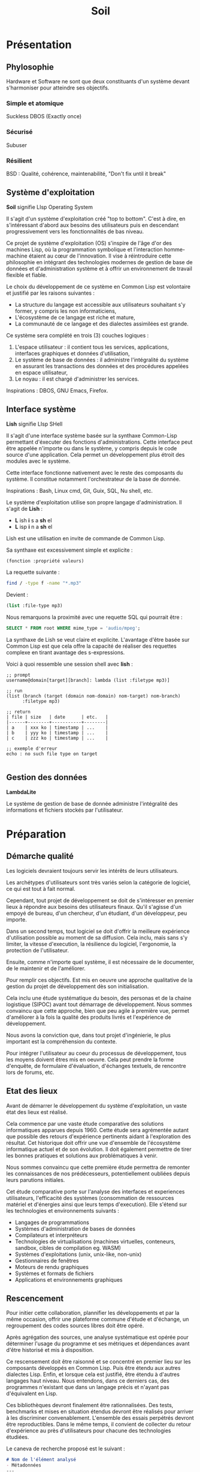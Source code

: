 * Présentation
** Phylosophie
Hardware et Software ne sont que deux constituants d'un système devant s'harmoniser pour atteindre ses objectifs.
*** Simple et atomique
Suckless
DBOS (Exactly once)

*** Sécurisé
Subuser

*** Résilient
BSD : Qualité, cohérence, maintenabilité, "Don't fix until it break"

** Système d'exploitation
*Soil* signifie LIsp  Operating System

Il s'agit d'un système d'exploitation créé "top to bottom". C'est à dire, en s'intéressant d'abord aux besoins des utilisateurs puis en descendant progressivement vers les fonctionnalités de bas niveau.

Ce projet de système d'exploitation (OS) s'inspire de l'âge d'or des machines Lisp, où la programmation symbolique et l'interaction homme-machine étaient au cœur de l'innovation. Il vise à réintroduire cette philosophie en intégrant des technologies modernes de gestion de base de données et d'administration système et à offrir un environnement de travail flexible et fiable.

Le choix du développement de ce système en Common Lisp est volontaire et justifié par les raisons suivantes :
- La structure du langage est accessible aux utilisateurs souhaitant s'y former, y compris les non informaticiens,
- L'écosystème de ce langage est riche et mature,
- La communauté de ce langage et des dialectes assimilées est grande.

Ce système sera complété en trois (3) couches logiques :
1. L'espace utilisateur : il contient tous les services, applications, interfaces graphiques et données d'utilisation,
2. Le système de base de données : il administre l'intégralité du système en assurant les transactions des données et des procédures appelées en espace utilisateur,
3. Le noyau : il est chargé d'administrer les services.

Inspirations : DBOS, GNU Emacs, Firefox.

** Interface système
*Lish* signifie LIsp SHell

Il s'agit d'une interface système basée sur la synthaxe Common-Lisp permettant d'éxecuter des fonctions d'administrations. Cette interface peut être appelée n'importe ou dans le système, y compris depuis le code source d'une application. Cela permet un développement plus étroit des modules avec le système.

Cette interface fonctionne nativement avec le reste des composants du système. Il constitue notamment l'orchestrateur de la base de donnée.

Inspirations : Bash, Linux cmd, Git, Guix, SQL, Nu shell, etc.

Le système d'exploitation utilise son propre langage d'administration. Il s'agit de *Lish* :
- *L* ish *i* s a *sh* el
- *L* isp *i* n a *sh* el

Lish est une utilisation en invite de commande de Common Lisp.

Sa synthaxe est excessivement simple et explicite :
#+begin_src lisp
(fonction :propriété valeurs)
#+end_src

La requette suivante :
#+begin_src bash
find / -type f -name "*.mp3"
#+end_src

Devient :
#+begin_src lisp
(list :file-type mp3)
#+end_src

Nous remarquons la proximité avec une requette SQL qui pourrait être :
#+begin_src sql
    SELECT * FROM root WHERE mime_type = 'audio/mpeg';
#+end_src

La synthaxe de Lish se veut claire et explicite. L'avantage d'être basée sur Common Lisp est que cela offre la capacité de réaliser des requettes complexe en tirant avantage des s-expressions.


Voici à quoi ressemble une session shell avec *lish* :
#+begin_src common-lisp
;; prompt
username@domain[target][branch]: lambda (list :filetype mp3)]

;; run
(list (branch (target (domain nom-domain) nom-target) nom-branch)
      :filetype mp3)

;; return
| file | size   | date      | etc.   |
|------+--------+-----------+--------|
| a    | xxx ko | timestamp | ...    |
| b    | yyy ko | timestamp | ...    |
| c    | zzz ko | timestamp | ...    |

;; exemple d'erreur
echo : no such file type on target

#+end_src

** Gestion des données
*LambdaLite*

Le système de gestion de base de donnée administre l'intégralité des informations et fichiers stockés par l'utilisateur.

* Préparation
** Démarche qualité
Les logiciels devraient toujours servir les intérêts de leurs utilisateurs.

Les archétypes d'utilisateurs sont très variés selon la catégorie de logiciel, ce qui est tout à fait normal.

Cependant, tout projet de développement se doit de s'intéresser en premier lieux à répondre aux besoins des utilisateurs finaux. Qu'il s'agisse d'un empoyé de bureau, d'un chercheur, d'un étudiant, d'un développeur, peu importe.

Dans un second temps, tout logiciel se doit d'offrir la meilleure expérience d'utilisation possible au moment de sa diffusion. Cela inclu, mais sans s'y limiter, la vitesse d'execution, la résilience du logiciel, l'ergonomie, la protection de l'utilisateur.

Ensuite, comme n'importe quel système, il est nécessaire de le documenter, de le maintenir et de l'améliorer.

Pour remplir ces objectifs. Est mis en oeuvre une approche qualitative de la gestion du projet de développement dès son initialisation.

Cela inclu une étude systématique du besoin, des personas et de la chaine logistique (SIPOC) avant tout démarrage de développement. Nous sommes convaincu que cette approche, bien que peu agile à première vue, permet d'améliorer à la fois la qualité des produits livrés et l'expérience de développement.

Nous avons la conviction que, dans tout projet d'ingénierie, le plus important est la compréhension du contexte.

Pour intégrer l'utilisateur au coeur du processus de développement, tous les moyens doivent êtres mis en oeuvre. Cela peut prendre la forme d'enquête, de formulaire d'évaluation, d'échanges textuels, de rencontre lors de forums, etc.

** Etat des lieux
Avant de démarrer le développement du système d'exploitation, un vaste état des lieux est réalisé.

Cela commence par une vaste étude comparative des solutions informatiques apparues depuis 1960.
Cette étude sera agrémentée autant que possible des retours d'expérience pertinents aidant à l'exploration des résultat.
Cet historique doit offrir une vue d'ensemble de l'écosystème informatique actuel et de son évolution. Il doit également permettre de tirer les bonnes pratiques et solutions aux problématiques à venir.

Nous sommes convaincu que cette première étude permettra de remonter les connaissances de nos prédécesseurs, potentiellement oubliées depuis leurs parutions initiales.

Cet étude comparative porte sur l'analyse des interfaces et experiences utilisateurs, l'efficacité des systèmes (consommation de ressources matériel et d'énergies ainsi que leurs temps d'execution).
Elle s'étend sur les technologies et environnements suivants :
- Langages de programmations
- Systèmes d'administration de bases de données
- Compilateurs et interpréteurs
- Technologies de virtualisations (machines virtuelles, conteneurs, sandbox, cibles de compilation eg. WASM)
- Systèmes d'exploitations (unix, unix-like, non-unix)
- Gestionnaires de fenêtres
- Moteurs de rendu graphiques
- Systèmes et formats de fichiers
- Applications et environnements graphiques

** Rescencement
Pour initier cette collaboration, plannifier les développements et par la même occasion, offrir une plateforme commune d'étude et d'échange, un regroupement des codes sources libres doit être opéré.

Après agrégation des sources, une analyse systématique est opérée pour déterminer l'usage du programme et ses métriques et dépendances avant d'être historisé et mis à disposition.

Ce rescensement doit être raisonné et se concentré en premier lieu sur les composants développés en Common Lisp. Puis être étendu aux autres dialectes Lisp. Enfin, et lorsque cela est justifié, être étendu à d'autres langages haut niveau. Nous entendons, dans ce derniers cas, des programmes n'existant que dans un langage précis et n'ayant pas d'équivalent en Lisp.

Ces bibliothèques devront finalement être rationnalisées. Des tests, benchmarks et mises en situation étendus devront être réalisés pour arriver à les discriminer convenablement. L'ensemble des essais perpétrés devront être reproductibles. Dans le même temps, il convient de collecter du retour d'expérience au près d'utilisateurs pour chacune des technologies étudiées.

Le caneva de recherche proposé est le suivant :
#+begin_src markdown
# Nom de l'élément analysé
- Métadonnées
---
- Courte description
- Résumé de l'analyse
- Code
- Retours d'expérience
- Stratégie de test
- Environnement de test
- Résultats des tests
- Forces de l'élément
- Axes d'améliorations
---
- Forum de discussion
#+end_src

La plateforme d'évaluation doit également être un centre de veille technologique.

** Coordonation
Le développement du système d'exploitation peut profiter d'un écosystème applicatif déjà riche. Seulement, les initiatives de développement sont actuellement désorganisés et un projet d'une telle envergure nécessite une coordonation robuste.

Une plateforme de coordonation des développements est à mettre en oeuvre.

Cette plateforme permettra de créer une communauté de développeur.
Elle offrira ainsi des fonctionnalitées suivantes :
- Blogging, avec abonnement par flux RSS,
- Forum de réflexion,
- Echange par messagerie instantanée.

La création d'une telle plateforme offre également l'opportunité d'associer, dans un cadre cohérent, l'ensemble des éléments de documentation, d'aide à l'utilisation et de formation. Le partage de connaissance et l'accompagnement des nouveaux utilisateurs sera ainsi être au coeur des prérogatives de la communauté.

Pour améliorer ce transfert de connaissances, pourront être créer des parcours de formations incluant des tutoriels et des exercices.

** Licences et protections
Ce projet promeut l'usage de licence libre.

L'environnement légal du libre est actuellement bien défini. Une étude sur les licences disponnible doit être menée pour déterminer la ou les licences adaptées au projet. Cette étude offre l'opportunité de définir une licence générale et configurable suivant le modèle proposé par Créative Commons ou, à défaut la création d'un outil d'accompagnement dans la sélection d'une licence appropriée.

Seront sous licence les éléments suivants :
- Codes sources,
- Documentations,
- Ouvrages pédagogiques,
- Bases de données,
- Productions visuelles.

* Objectifs
** Atomicité
Soil doit être aussi atomique que possible. La réponse au strict besoin de l'utilisateur est l'absolu priorité du système d'exploitation.

A ce titre, et sans s'y limiter, seront téléchargés sur la machine de l'utilisateur uniquement les logiciels et utilitaires dont il a usage. Par exemple, la prise en charge des fichiers de toutes nature sera suggérée à l'utilisateur seulement lorsqu'il tentera d'accéder au dit fichier.

L'environnement graphique doit être unique et en mesure d'accueillir tous les usages potentiels. De la rédaction de texte à la navigation web générale.

En ce sens, l'approche du logiciel Emacs est particulièrement pertinente. Elle offre un cadre d'execution et d'affichage unifiée pour tous ses applicatifs.

L'ensemble des applicatifs devront être interopérables. C'est à dire que les outils de manipulation d'une donnée doit être réutilisée partout où cela est nécessarie, sans redéveloppement. Par exemple, qu'un utilisateur souhaite afficher une image ou la modifier, le système d'affichage doit être identique à ces deux modes d'utilisation.

Les modules sont analysés en avance de phases pour en identifier les dépendances. Si ces dernières existent dans le système d'exploitation alors elles ne seront pas chargées. Des algorythmes d'optimisations sémantiques sont réalisées pour assurer la bonne intégration des modules.

** Modularité
Le système offer un environnement par défaut facile à comprendre et à utiliser. Cet environnement est personnalisable au grès des envies des utilisateurs par l'ajout de modules. Ces modules constituent les applications du système. Ils s'apparentent aux plugins de navigateurs mais sont plus comparables aux modules d'Emacs ou des plugins Neovim.

Les modules sont des pièces atomiques réalisant des objectifs précis. Ils sont ajouter par le téléversement de leurs code source depuis la plateforme officielle vers la base de donnée du système. Immédiatement, est créé un registre de modification qui permettra de monitorer toutes les évolutions futures apportés par l'utilisateur ou le dépot officiel.

En ce sens, l'approche de "layers" propulsé par Spacemacs est une excellente approche. L'application, suivant l'usage de l'utilisateur, ajoute les couches logiques nécessaires et complémentaires aux couches fondamentales.

Soil implémente CLIM (Common Lisp Interface Manager) comme base pour toute les interfaces graphiques.

La modularité du système est une composante essentielle facilitant à la fois sa conception, sa personnalisation, sa distribution et sa maintenance. Le projet est conçu en respectant une architecture hexgagonale. Tout utilisateur doit avoir la possibilité d'accéder aux codes sources, de les modifier, de créer des modules et d'ajouter toutes les fonctionnalités souhaitées. Le système doit donc offrir tous les outils et possibilités de modifications. Cet objectif vise à favoriser le développement et l'engagement volontaire et opportuniste permettant de nourrir l'écosystème et la communauté.

Chaque utilisateur a la liberté de créer et d'utiliser autant d'environnement de travail qu'il le souhaite. Ces environnements sont défini et executés depuis le compte de l'utilisateur. Ils sont constitués par la rédaction d'un manifeste au format Org. Ces manifestes contiennent en plein texte les annotations de l'utilisateur et dans des blocs de codes la déclaration des modules de configuration souhaités par l'utilisateur.

Rompant avec les systèmes de fichiers historiques et des arbres de navigations verticaux, Soil se base sur un système de gestion de base de donnée pour administrer l'intégralité de son contenu : sessions et droits utilisateurs, applications, services, interface graphique, modules, etc.
Ce paradigme permet aux utilisateurs de créer l'architecture de navigation de leurs choix, rendu possible par la gestion des métadonnées.

** Portabilité
Le système doit être "architecture agnostic" et donc déployable sur tout type de matériel sans nécessiter de compilation dédiée.
Soil repose donc sur l'utilisation notable de UIOP pour ses abstractions de bas niveau.

En tant qu'application, Soil doit pouvoir fonctionner en stand alone (sans installation) sur toute machine et tout système d'exploitation hôte. Le logiciel doit donc s'auto-virtualiser.

*** Conteneurisation

#+begin_src ascii
  +---------------------------------------------------------------------+
 /                                                                     /|
+-------------------------+-------------------------+-----------------+ |
|                       <----  +----------------+   |    +----------+ | |
| | layer |  | layer |    |    | User Interface |   |    |          | | |
| +---+---+  +---+---+  ---->  +----------------+   |    |          | | |
|     |          |        +-------------------------+    | Stockage | | |
|     v          v      <----  +---------------+  <----  |          | | |
| |      Module      |    |    | Orchestrateur |    |    |          | | +
| +------------------+  ---->  +---------------+  ---->  +----------+ |/
+-------------------------+-------------------------+-----------------+
#+end_src

** Efficacité
Dans un objectif long terme, Soil implémentera un fonctionnement basé sur la mémoire et nottament sur le stockage en mémoire non-volatile des données. Nous souhaitons tendre vers l'utilisation d'un espace mémoire commun tout en maintenant des niveaux d'isolations suffisants en matière de sécurité. L'objectif étant de maximiser la modularité, d'augmenter les vitesses d'executions en tirant avantage des mémoires de tyme NVRAM, de simplifier l'architecture d'ensemble en se passant d'un système de stockage traditionnel.
Le partage de l'espace mémoire à travers le module "shared memory" permet une grande capacité d'intéropérabilité des modules du systèmes.

* Résiliant
** Distributé
Le hardware est conçu comme un écosystème distribué à part entière.
Chaque fonction spécifique est réalisée par une puce dédiée (GPU, DSP, NPU, VPU...). En cas de défaillance d'un de ces systèmes, le CPU est utilisé en système redondant.

L'ensemble des ordinateurs sont maillables en un réseau d'entreprise peer-to-peer utilisant WebRTC pour communiquer.
Cela permet de distribuer le risque sur l'ensemble de son système d'information et évite les risques inérants à l'administration d'un serveur centralisé. En some, plus un organisme utilise le système, plus il devient résiliant.

Le système permet également le partage des ressources non utilisés pour le calcul distribué, permettant la réalisation d'opérations complexes telle que le calcul de rayon ou la simulation par élément finis de façon optimale sans nécéssiter l'emploi de machine dédiée.

L'utilisations d'algorythmes d'autentification cryptographiques assure une forte sécurité au niveau de l'authentification des utilisateurs.
Les données sont stockées dans des iSIM qualifiés au plus haut niveau de résistance à la pénétration.

Grace à ce système d'autentification robuste, l'administration du réseau peut s'effectué depuis n'importe quelle machine, sous réserve de s'etre authentifier avec le bon niveau de privilège.

Orchestration des réseaux distribués automatiques #Kubernetes

** Higly scalable
S'adapte automatiquement aux ressources disponnibles sur l'équipement et sur le réseau.

** Non-linéaire
L'ensemble des éléments chargés sur un ordinateur est administré par un SGBD. Il n'y a pas de système de fichiers.
Cette approche évite la pollution numérique en assurant qu'un fichier n'existe exactement qu'une fois sur une machine. Son évolution est ensuite assuré par un système de suivi de version approprié au type de l'élément.

nota // exactement une transaction

* Productif
** Collaboratif
- prise en charge de plusieurs souris et claviers sur un même ordinateur,
- synchronisation verticale de plusieurs ordinateurs d'un même réseau, #PowerToy_MouseWithoutBorders

** Suffisant
- généralisation de Org-Mode
- simple, épuré, focus
- une UI pour tout (CLOS, CLOG)

** Reproductible
- Packaging des environnement dans une VM dédiée et portable

* Engagé
** Power reduction
- Utilisation d'un ecran eInk pour limiter la consommation d'energie
	Une fois que l'image est affichée, cela ne consomme plus d'énergie,
- cadençage du système par une horloge variable :
	Gestion de la fréquence adaptée à la charge de travail,
	Reprise assurée par le maintiens in-memory des programmes grace aux STT-MRAM
	Si pas de calcul à réaliser : arrêt des processus,
    "start-and-stop"

* Innovation

Ce système d'exploitation ouvre la voie à l'implémentation de nouvelles innovation. Voici quelques idées de technologies envisageables :
- Intégration de système cryptographiques distribués pour assurer une traçabilité immuable et transparente des modifications du système.
- Utilisation de modèle d'IA pour la surveillance en temps réel des vulnérabilités et comportements anormaux, renforçant ainsi la sécurité du système.
- Implémentation d'algorithmes d'apprentissage automatique pour ajuster dynamiquement l'allocation des ressources en fonction des charges de travail.
- Automatisation des actions d'administration courantes.
- Utilisation d'interfaces adaptatives personnalisant l'expérience utilisateur selon les préférences et habitudes.
- Anticipation et résolution automatique des conflits lors des mises à jour et installations.
- Amélioration des capacités d'inférence pour une meilleure compréhension contextuelle des données.
- Création d'environnements de développement isolés pour faciliter le développement, test et déploiement.
- Auto conteneurisation de l'environnement de développement pour une mise en production simplifiée

* Défis et améliorations
** la communauté

Game theory : comment récompenser, rémunérer, l'engagement personnel ?

** le projet
La charge logique de ce système d'exploitation revenant en premier lieu au DBMS, il est absolument primordial de réaliser tous les ajustements nécessaires à son optimisation.
Celui-ci devra pouvoir assurer la mise en cache de tables clés-valeurs ainsi que la gestion de données structurées et relationnelles pour remplir certaines de ses missions.

La modélisation en RDF apporte une couche de complexitée supplémentaire mais peut également succiter un changement de paradigme quand à l'approche de l'administration système.

* Conclusion

Le projet de conception d'un nouveau système d'exploitation s'inscrit dans une démarche réfléchie et ambitieuse, alliant les principes du logiciel libre à des technologies contemporaines. En réintroduisant la philosophie des machines Lisp tout en intégrant les dernières avancées technologiques, nous visons à créer un environnement de développement flexible et sécurisé.

Les innovations potentielles ouvrent la voie à de nouvelles façons d'aborder les systèmes d'exploitations.

En pensant le système avec une volontée centrale de collaboration entre les utilisateurs et en offrant des outils d'automatisation performants, nous souhaitons permettre aux développeurs de se concentrer sur des tâches essentielles tout en garantissant une expérience utilisateur fluide.

Ce projet ne se limite pas à la création d'un simple système d'exploitation ; il aspire à établir un écosystème où l'innovation et la collaboration sont valorisées. En rassemblant une communauté autour de ces valeurs, nous espérons que ce système d'exploitation pourra transformer la manière dont les utilisateurs et les développeurs interagissent avec la technologie, tout en assurant une sécurité et une flexibilité adéquates.

ce projet représente une opportunité de redéfinir l'avenir des systèmes d'exploitation, en plaçant l'utilisateur au centre de l'expérience et en exploitant les technologies émergentes pour construire un environnement numérique plus efficace et sécurisé.

Nous sommes confiants que, grâce à cette initiative, nous pourrons contribuer à une évolution positive dans le domaine des systèmes d'exploitation.


* Spécifications - Sécurité
Le système d'exploitation doit être construit suivant les règles de sécurité par design. L'architecture du système d'exploitation doit être "Zero-trust" par défaut. Ainsi, les applications sont compilé juste à temps dans des bacs à sables aux ressources justes nécessaires. Les accès utilisateurs sont régies par des règles de moindre privilèges.

** Protection de la mémoire
Le système d'exploitation embarque un ramasse miette (garbage collecteur) au nioveau de son noyau. Cela permet d'éviter toute faille de sécurité au niveau de la mémoire comme : la corruption de la méloire, les dangling pointers, la double libération, le buffer overflow, le use-after-free, les fuites de mémoires.

L'ensemble du système et de ses modules fonctionne par la compilation juste à temps des codes sources. Le système administre donc nativement les codes sources et ne gère aucun fichier binaire ou conçu dans un langage intermédiaire difficile à lire pour un non-initié (assembleur, code machine...). Cela vise à garantir la capacité d'audition des codes sources par tout utilisateur. Ce système favorise également une gestion fine des dépendances.

** Surveillance
L'intégralité des composantes du système d'exploitation est surveillé. Les fichiers sont journalisés par des technologies de suivi de versions appropriés (git pour le texte, etc.). L'ensemble des transactions sont journalisés dans un registre cryptographique distribué. Ces éléments permettent de pouvoir, en tout instant, revenir à des états antérieurs du système et de façon très rapide.

** Redémarrage automatique
Le système d'exploitation embarque un superviseur hierarchique dans son noyau. Les erreurs de processus sont isolés et un système de redémarrage automatique assure la continuité de service. #BEAM_Erlang
- Asynchrone et ordonancé #BEAM #cl-scheduler

** Maitrise des sources
Fonctionne uniquement sur l'interprétation des sources CL. Evite les problèmes de DLL, empêche la création de BLOBs. Maintiens l'hackabilité utilisateur.

** Zones et environnements de sécurité
Le projet prône le partage et invite fortement les participants à tester du code source externe.

L'execution de code source sur une machine est une opération présantant un risque systématique. Ce risque est augmenté lorsque la source du code à auditer n'est pas réputée fiable. En tout état de cause, le système doit permettre l'execution de test dans des environnements isolés et sécurisés avant toute approbation.

Inspiration : Subuser

Les codes sources sont approuvés collégialement.

Inspiration du fonctionnement des repos P2P et des téléchargements torrent (réputation).

| Kernel              | Applicatif | Virtualisation     |
|---------------------+------------+--------------------|
| Espace de noms      | Seccomp    | Uni et microkernel |
| Groupes de contrôle | AppArmor   | Conteneur          |
| Capabilities        | SE Linux   | Sandbox            |

Inspiration du fonctionnement de Graphène OS, un LibOS multithreaded, multiprocessus et créant des sandbox dynamiquement.

* Spécifications - Assurance qualité
** Description du besoin utilisateur
Définition des types de besoins :
- *Besoins de base* :  Constitunt les exigences fondamentales. Leurs réponse est obligatoire. L'utilisateur s'attend à ce que ces besoins soient remplis.
- *Besoins de performance* : Constituent les exigences améliorant l'expérience utilisateur. Leurs réponse n'est pas primordiale mais nécessaire pour assurer la satifaction.
- *Besoins de nouveautés* :  Constituent les exigences non formalisées par l'utilisateur mais portées par l'équipe de développement. Leurs réponse permet d'apporter des facteurs de différentiation.
- *Besoins indifférents* :  Constituent les exigences n'apportant pas de valeur sensible. Il convient de limiter leurs traitement.
- *Besoins inversés* :  Constituent toutes exigences risquant de dégrader l'expérience d'ensemble.

** Description du besoin fonctionnel

** Identification des key-users

C'est aussi grâce aux réfractaires qu'un projet prend.

| type                          | définition | Observation | alpha test | beta test |
|                               |    <c>     |     <c>     |    <c>     |    <c>    |
|-------------------------------+------------+-------------+------------+-----------|
| Volontaire                    |     x      |             |     x      |           |
| Non-volontaire mais demandeur |            |             |            |     x     |
| Réfractaire                   |     x      |      x      |            |           |

** Identification du besoin

| Besoins        | Vu de l'utilisateur | Vu du concepteur                                 |
|----------------+---------------------+--------------------------------------------------|
| Fondamentaux   |                     |                                                  |
| De performance |                     | Efficacité d'execution à ressources contraintes  |
| De nouveauté   |                     | Identification des outils et méthodes opportunes |
| Indiférents    |                     | Limitation des tâches à faible valeur ajoutée    |
| Inversés       |                     | Mitigation des risques                           |

Théorie des contraintes && Supply chain management
R&D && Veille technologique && Knowledge management
Démarche qualité && VSM

* Spécifications - Développement
** Interopérabilité
définition :
#+begin_quote
/Se dit d'un produit ou d'un système, dont les interfaces sont intégralement connues, pouvant fonctionner avec d'autres produits ou systèmes existants ou futurs et ce sans restriction d'accès ou de mise en oeuvre. -- Wikitionary/
#+end_quote
- Avec les interfaces externes (npm, git, etc.)

  Interopérabilité Technique, sémantiques, organisationnels

enjeux :

engagements :

** Intercompatibilité
définition :
*Compatible*
#+begin_quote
(qui est) Facilement modulable ou connectable sans interface ou manipulation compliquée. -- Wikitionary
#+end_quote
- Des modules avec l'OS
- Entre les modules - cannaux IPC

enjeux :

engagements :

** Expérience de développement
Unification de l'environnement de développement

Technologies possibles : Electron ; WebAssembly

IDE + Console Web + Terminal et multiplexeur
=> Emacs-ng ; Nyxt ; Lem ; Emacs EAF

Défi technique : Boucle REPL à implémenter dans un compilateur WASM
Interopérabilité : npm, yarn ; node.js, deno ; webpack, vite ; cypress, jest ; git, svn ; jenkins
Inspirations : VS code, WebStorm, Chrome DevTools

Maintiens de l'homonoïcité : CLSS cl-css parenscript ; emacs-lisp pour les fichiers de configuration

** Expérience de développement

https://godbolt.org/ : Compiler Explorer \Rightarrow A recréer pour SBCL & co.

L'expérience de développement doit être irréprochable en tout état de cause.

De ce fait, chaque développeurs doit pouvoir jouïr des outils adaptés à son langage de prédilection de :
- Gestion de paquet (Quicklisp, ergonomie à retravailler)
- Gestion de projet (asdf/defsystem)
- Gestion de portabilité (uiop)
- Optimisations de bas niveaux
- Outils de tests dont tests unitaires
- Outils de détection d'erreurs à la volée
- Outils de débogage
- Outils de déploiement intégrés (eg. =go build=)
- Outils permettant le développement et l'intégration continu
- Outils de formatage automatique (parinfer)
- Outils de navigation dans le code (lispy)
- Outils de refactorisation
- Outils d'autocompletion
- Outils de profilage statique
- Outils d'analyse de performance
- Outils d'optimisation de la compilation
- Outils de désassemblage (décompilation)

à étudier : SLIME SBCL CLASP CCL CLISP ABCL ECL, DrRacket, CIDER, Geiser, Gambit REPL, SLY (alternative moderne à SLIME), Portacle, Lem, SLIMA, Alive, SLT.




Force de CL :
- Multi-paradigmes : fonctionnel, impératif, orienté objet, transactionnel
- Système de macros avancé
- REPL
- variété d'implémentation : SBCL, CCL, ECL, etc.

Garanties :
- Standard stable
- Forte longévité du code
- Résistance à l'obsolescence technologique

Environnements :
- Emacs + SLIME
- Lem

Manque :
- Centralisation des ressources et de la documentation
  - Ergonomie des outils repoussante
  - Fragmentation de la communautée
- Mise à jour des documentations
- Cohérence d'ensemble
- Fonctionnalités modernes telles que
  - eee
  - fff
- Lobbying et entretiens de la communautée
- Outils de dev web et mobile
- Outils de conteneurisation adaptés
- Compatibilité cloud
- Ressources de formation
- Gestion des dépendances (quicklisp fait pas ce taff)
- Programmation concurente limitée, à mettre au goût du jour
- Pas de primitive de concurence standardisées


Trucs importants :
- Disponnibilité, activité et bienveillance de la communauté
- Open source
- Performance et temps de compilation
- Documentation et ressources d'apprentissage
- Coordination de la communautée
  - S'inspirer de Linux, Parti Pirate
- Environnement collaboratis (space, github...)


Innovations :
- Assistant IA spécialisé CL
- Optimisation par IA
- Frameworks DataOps et DevSecOps
- Design pattern moderne
- Analyse de pipeline CI/CD
- Conteneurisation spécialisée CL + Orchestration
- Outils de surveillance et de maintenance de la codebase

* Spécifications - Logiciel
** Interface utilisateur
#+begin_src ascii
+-------------------------+
|  Backend      Frontend  |
| +-------+    +--------+ |
| |       |--->| HTML   | |
| | CLOG  |<---|        | |
| |       |    +--------+ |
| |       |--->| CSS    | |
| +-------+    +--------+ |
+-------------------------+
#+end_src

** Architecture du Système
Le système d'exploitation est structuré en quatre couches distinctes :
- Le noyau,
- Le système de gestion de base de donnée (DBMS)
- Le gestionnaire de paquets
- L'interface homme-machine

*** Le noyau

Créé sur la base de GNU Mach (micro-noyeau) et de GNU Hurd (serveur).

GNU Hard occupe la position fondamentale en tant que noyau du système.

GNU Hard est une implémentation au niveau fondamental d'un système de gestion de base de données. Il administre les processus, métadonnées, fichiers, réseaux, protocoles et autres et assure les transactions entre eux. Il est également chargé de l'administration de la mémoire, du stockage et de l'utilisation des processeurs.

Dans le cadre du projet, qui est conçu pour répondre aux exigences des environnements orientés bases de données et cloud, GNU Hard fournit une base robuste et sécurisée pour l'exécution de tâches complexes et le traitement de volumes importants de données.

En intégrant GNU Hard, l'OS bénéficie d'une architecture flexible et adaptable, capable de s'ajuster aux besoins spécifiques des utilisateurs tout en préservant la transparence et la sécurité inhérentes aux logiciels libres.

**** Micro-noyau

Le micro-noyau est basé sur GNU March.

Le micro-noyau gère les transactions et la communication inter-processus, permettant aux serveurs de données de fonctionner de manière coordonnée.

- Gestion des Transactions : Assure la cohérence et l'intégrité des données en cas de pannes.
- IPC pour Données : Facilite la communication entre les processus gérant les données.

**** Serveurs

Le système serveur est basé sur GNU Hurd.

Les serveurs utilisent des appels de procédures distantes pour interagir, assurant la modularité et la flexibilité du système.

- Serveur de Fichiers : Gère le stockage et l'accès aux fichiers de données.
- Serveur de Réseau : Gère les protocoles de communication pour l'accès distant aux données.
- Serveur de métadonnées :

Les serveurs assure les transactions entre le micro-noyau et les applications.

** Administration
** Le système de base de données

Le système de gestion de base de données constitue le cœur du système. Intégré au noyau de l'OS, il gère les métadonnées, des relations complexes entre les processus, les fichiers, les codes sources, les librairies, les dépendances et les utilisateurs. Cela permet de modéliser précisément les ressources du système, d'en assurer un suivi rigoureux et de minimiser la redondance de code.

Cette architecture garanti la cohérence d'ensemble du système.

Il utilise SPARQL pour exécuter des requêtes sophistiquées et modélise les ressources système via des graphes RDF, assurant ainsi une représentation précise et dynamique du système.

L'administration système est enrichie par la gestion spécialisée des graphes RDF, permettant des analyses complexes grâce aux requêtes SPARQL.

L'implémentation d'AllegroGraph comme DBMS étand les capacités de raisonnement sémantique et permet d'inférer de nouvelles informations à partir des données existantes, optimisant ainsi la gestion des ressources et renforçant la sécurité.

La sécurité et l'accès sont garantis par des contrôles basés sur les graphes, utilisant la sécurité triple-niveau pour assurer la confidentialité des données.

La scalabilité et la flexibilité sont assurées par la capacité à gérer de grandes quantités de données RDF et à modéliser des relations complexes.

L'historisation des évolutions étant réalisé par des transactions atomiques, il est possible de suivre tous les changements sur le système et de revenir à des versions antérieures. Cette fonctionnalité assure également une traçabilité complète pour la vérification des développement comme pour l'administration système.

L'implémentation en Common Lisp de ce DBMS défini un socle de développement commun et performant pour le reste du système.

Exactly one transaction (dbos)
*** Le gestionnaire de paquets

La gestion des logiciels et de leurs dépendances est assuré par le gestionnaire GNU Guix.

Il repose entièrement sur un modèle déclaratif, garantissant la reproductibilité des environnements. Ce modèle sert de fondation à l'ensemble des fonctionnalités, favorisant une gestion précise et fiable des logiciels.

L'expérience utilisateur est enrichie par la gestion transactionnelle des paquets, où chaque installation et mise à jour est atomique et réversible. La reproductibilité est assurée, permettant de recréer exactement le même environnement logiciel à tout moment.

La gestion des profils utilisateur est intégralement supportée, permettant à chaque utilisateur de gérer ses paquets sans nécessiter de privilèges administratifs.

Cette flexibilité est complétée par un système de collecte des déchets (garbage collection) qui libère automatiquement de l'espace en supprimant les paquets non utilisés.

Cette implémentation offre une personnalisation poussée et une intégration en profondeur avec le système, assurant une cohérence et une interopérabilité exceptionnelles entre chaque composant logiciel.

*** Le gestionnaire de versions

La gestion des versions est assurée par Git et administre l'intégralisé du système.

*** L'interface homme-machine

L'interface utilisateur de l'OS est intégralement supporté par un éditeur de text non modal (GNU Emacs). Celui-ci sert de plateforme principale à l'ensemble des applicatifs. Il favorise la légèreté de l'interface au profit d'une haute rapidité d'execution.

L'expérience utilisateur est agrémenté par l'utilisation intensive et extensive des raccourcis clavier (Vim motion).
La disposition des fenetres (buffer) est gérée automatiquement par un système d'empilement (tilling windows management).

Intégralement implémenté en =elisp=, l'IHM est aussi configurable que le souhaite l'utilisateur. Cette implémentation permet également une intégration en profondeur de l'interface utilisateur avec le reste du système, offrant une expérience cohérente et une interopérabilité inégalée entre chaque brique technologique.

** Fonctionnalités de texte
*** Fonts
Metafonts
Nerd fonts
*** Org-Mode
WYSIWYG par défaut.
*** TeX
**** Plain TeX
**** LaTeX
**** KaTeX
**** BibLaTeX
*** Maxima Lisp
*** Slash commandes

| commande | nom logique | action                            |
|----------+-------------+-----------------------------------|
| /image   | add-img     | embed une image depuis un lien    |
| /video   | add-video   | embed une vidéo depuis un lien    |
| /draw    | add-drawing | embed une frame drawio            |
| /math    | add-math    | embed un bloc Maxima              |
| /graph   | add-graph   | embed un bloc mermaid ou plantUML |

** Base de données
A trouver : un système de gestion de base de donnée léger, scalable, en mémoire, newsql comme modèle de référence.

Comment convertir la stack sous-jacente à DBOS-Transact pour mettre en oeuvre un orchestrator Common Lisp et ainsi coder des lisp⁻workers ?

** Réseaux
WebRTC x WebTransport : P2P x HTTP3 x UDP x QUICK

Wireshark - surveillance, administration des flux
DNS, Firewall, VPN, VPS, DNS...

** Ergonomie
*** Principes d'ergonomie
Veiller à :
- Compatibilité,
- Guidage,
- Homogénéité,
- Flexibilité,
- Contrôle,
- Erreurs et
- Charge mentale.

*** Gamification
Non flashy, réservé aux "trucs chiants", à implémenter avec parcimonie.

Le logiciel doit être agréable à utilisé, simple et serrieux. Des éléments de gamification peuvent être implémentés pour accompagner l'utilisateur dans la réalisation de tâches potentiellement anxiogenes ou rébarbatives mais ce concept doit être évalué avec prudence pour ne pas perturber l'expérience utilisateur.

*** Expérience utilisateur
Maintiens de l'expérience entre l'usage Web, l'usage desktop et l'usage mobile.

Forte fléxibilité

Proposition : Web Application

* Spécifications - Matériel
** Interface utilisateur
Ordinateur tout en un composé d'un écran tactile mat, d'un port d'alimentation, d'un ensemble de connectteurs réseaux, d'un bouton de mise sous tension et d'un port USB-C.

Dédié au travail profesionnel et artistique.

Vise l'intégration tout en un pour l'ensemble des activités informatiques de :
- Traitement du signal
- Traitement de l'image
- Calculs mathématique

L'écran est tactile sur demande (un switch en haut de l'écran active physiquement la fonctionnalité et la prise en charge du crayon)

L'écran peut être rammené devant l'utilisateur pour une position en tablette graphique grace à son pied bi-articulé.
** Processeurs embarqués
L'ensemble des processeurs doivent prendre en charge l'adaptation des tensions et des fréquences à la charge de calcul (DVFS) pour ajuster la consommation d'énergie aux besoins réels du système.

*** Central Processing Unit - CPU
Le CPU doit être basé sur une architecture ouverte telle que RISCV.

Ce CPU doit être optimisé dans son architecture pour l'execution native de bytecode WASM.
*** Graphical Processing Unit - GPU
*** Network Processin Unit - NPU
Dédié à l'administration réseau. Cette unité gère les rêgles de pare-feu, de DNS, de Proxy, de Modem et routeur.

L'intégration d'interface WiFi, 5G et Bluetooth permet à cette unité de prendre en charge une grande variété de connexions sans fils.

L'intégration d'une iSIM permet à l'utilisateur d'accéder, grâce à un abonnement chez le FAI de son choix, au réseau 5G.

La captation du réseau 5G peut être redistribué en réseau WiFi local.

Le NPU est relié à une prise RJ45 en face arrière pour l'accès au réseau internet (entrée). Il est également relié à 4 ports RJ45 en face arrière pour distribuer le réseau à d'autres équipements (sorties).

*** Application Specific Integrated Circuits - ASIC
Cryptographie et blockchain

*** Digital Signal Processor - DSP
Le DSP assure le traitement de tous les signaux numériques.
Il est relié aux ports d'entrée sortie audio du bus USB-C.

Il est également relié au port RJ45 dédié aux cannaux AES67.

*** Contrôleur d'entrée sorties - ICH
Dédié à la prise en charge des claviers et souris.

L'ICH est capable de gérer plusieurs associations claviers/souris sur un même appareil, lors d'utilisation concurente. Il est associé à un système sans fil dédié à ces appareils.

*** Processeur de traitement des flux lumineux
Inspiration : Luminex LumiNode RJ45.

** Connectivité
*** RJ45
Les connecteurs RJ45 peuvent être configurés pour prendre en charge l'alimentation sur éthernet PoE.
*** Wireless
L'ordinateur intègre une iSim, un NPU et des antennes Wifi, 5G et Bluetooth.
Cela lui permet de se connecter, au moyen des credentials de l'utilisateur, aux divers réseaux précités.

* Charte d'engagement
GNOME Code of conduct, Mozilla community participation guidelines
** Liberté et Transparence
Publiez régulièrement des mises à jour sur le développement du projet et assurez-vous que toutes les décisions importantes sont documentées et accessibles à tous les membres de la communauté.
=> Programmation lettrée ????

** Collaboration et Inclusivité
Encourager la collaboration et l'inclusivité parmi les contributeurs.
Créez des espaces de discussion ouverts et encouragez la participation de tous les membres, indépendamment de leur niveau d'expérience ou de leur origine.

** Partage de la connaissance
Parler de ses outils à son entourage et les aider à les adopter s'ils montrent de l'intérêt.

** Responsabilité Éthique
Maintenir une approche éthique dans toutes les activités de développement.
Établissez un code de conduite clair et veillez à ce que tous les membres de la communauté le respectent dans leurs interactions.

** Engagement envers l'Innovation
S'engager à adopter des technologies innovantes.
Encouragez l'expérimentation et l'adoption de nouvelles technologies en organisant des hackathons et des ateliers réguliers.

** Protection des Données
Assurer la protection et la confidentialité des données des utilisateurs.
Implémentez des mesures de sécurité robustes pour protéger les données des utilisateurs et assurez-vous que toutes les pratiques de gestion des données respectent les réglementations en vigueur.

** Promotion de la Coopération
Favoriser la coopération entre chercheurs et éducateurs.
Établissez des partenariats avec des institutions académiques et des organisations pour favoriser la recherche collaborative.

** Diversité des Savoirs
Valoriser la diversité des approches académiques et scientifiques.
Intégrez des experts de différents domaines pour enrichir les discussions et les orientations du projet.

** Intégrité Scientifique
Respecter la rigueur et l'éthique scientifique.
=> Recherche reproductible
=> Benchmarking strict, rigoureux et proche de la réalité.
Assurez-vous que toutes les publications et résultats de recherche sont rigoureusement vérifiés et validés par des pairs.

** Ouverture à l'Enseignement
Intégrer l'enseignement dans les activités du projet.
Développez des ressources éducatives libres et accessibles pour former les nouveaux contributeurs et utilisateurs.

** Ouverture à la Recherche
Encourager l'ouverture et l'accès aux résultats de recherche.
Partagez librement les résultats de recherche et encouragez la réutilisation et l'amélioration des travaux existants.

** Ouverture à la Société Civile
Impliquer la société civile dans les projets de recherche.
Impliquez les acteurs de la société civile dans les projets en organisant des consultations publiques et des ateliers participatifs.

** Formats de Fichiers Libres
Utiliser et promouvoir des formats de fichiers ouverts.
Utilisez des formats ouverts pour toutes les données et documents du projet afin d'assurer l'interopérabilité et la pérennité.

** Liberté de la Connaissance
Partager librement les ressources éducatives et de recherche.
Publiez toutes les ressources éducatives et les résultats de recherche sous des licences libres pour garantir un accès sans restriction.

** Structure Organisationnelle
Établir une structure claire pour la gouvernance du projet.
Définissez clairement les rôles et responsabilités au sein de la communauté pour assurer une gouvernance efficace.

** Processus de Prise de Décision
Mettre en place des processus de décision transparents.
Mettez en place des processus décisionnels transparents et participatifs, impliquant tous les membres concernés.

** Rôles et Responsabilités
Définir clairement les rôles et responsabilités des membres.
Clarifiez les attentes et les responsabilités de chaque membre pour éviter les conflits et améliorer l'efficacité.

** Méthodologie de Développement
Adopter une méthodologie de développement structurée.
Adoptez une méthodologie agile pour permettre une adaptation rapide aux changements et aux retours des utilisateurs.

** Gestion des Versions
Gérer efficacement les versions et contributions.
Utilisez des systèmes de contrôle de version pour suivre les modifications et faciliter la collaboration entre les développeurs.

** Intégration Continue et Tests
Mettre en œuvre des pratiques d'intégration continue et de tests.
Mettez en place des pipelines d'intégration continue pour automatiser les tests et garantir la qualité du code.

** Canaux de Communication
Utiliser des canaux de communication efficaces.
Maintenez des canaux de communication clairs et accessibles pour tous les membres de la communauté.

** Documentation Technique et Utilisateur
Fournir une documentation complète et accessible.
Fournissez une documentation complète et à jour pour aider les utilisateurs et les développeurs à comprendre et utiliser le projet.

** Gestion des Connaissances
Gérer et partager les connaissances au sein du projet.
Créez une base de connaissances centralisée où toutes les informations pertinentes sont stockées et facilement accessibles.

** Stratégies d'Inclusion et de Diversité
Promouvoir l'inclusion et la diversité dans la communauté.
Mettez en œuvre des initiatives pour attirer et retenir des contributeurs issus de milieux divers.

** Programmes de Mentorat
Mettre en place des programmes de mentorat et de formation.
Offrez des programmes de mentorat pour soutenir les nouveaux contributeurs et faciliter leur intégration dans la communauté.

** Événements et Conférences
Organiser des événements pour renforcer l'engagement communautaire.
Organisez régulièrement des événements pour renforcer les liens communautaires et partager les avancées du projet.

** Indicateurs de Performance
Définir des indicateurs pour mesurer le succès du projet.
Définissez des indicateurs clairs pour mesurer les progrès et l'impact du projet.

** Évaluation et Amélioration Continue
Évaluer et améliorer continuellement le projet.
Évaluez régulièrement les processus et les résultats pour identifier les opportunités d'amélioration et ajuster les stratégies en conséquence.

** Gouvernance
Engagement sur la transparence de la gouvernance avec :
- La publication des comptes de résultat
- La publication des frais d'administrations et d'infrastructure

Demande d'aide et conseils d'améliorations.

Exemple : x xxx € de frais d'hébergement pour yy To de stockage et z zzz connexions à fréquence donnée. => Meilleure offre ?

* Plateforme de la communauté
** Participation au projet
Motiver l'investissement communautaire par la conception d'un écosystème gratifiant et tokenisé.

Cet écosystème offrira-t-il des avantages particuliers ? P-E des offres d'hébergement chez des partenaires ou autre. Sinon des rétributions cosmétiques.

Ce qui est valorisé :
- la réalisation de benchmark,
- le développement d'une feature plannifiée,
- la remontée ou correction d'un problème de sécurité.

  Participation volontaire des non-informaticiens, non-développeurs :
- voter pour les prochaiens features,
- signaler les bogues notamment via le bouton "reporter un bogue",
- participer aux retours d'expériences.

* Stack CL intéressantes
Framework : [[][Clack]]
        [[https://github.com/40ants/reblocks?tab=readme-ov-file][Reblocks]]
        Permet de faire de l'Ajax sans javascript.

RESTful web API & URL Router : [[https://github.com/joaotavora/snooze?tab=readme-ov-file][Snooze]]
        utilisation de la synthaxe CL pour les requetes (routes = fonctions && HTTP conditions = lisp conditions)
HTTP server : [[https://github.com/fukamachi/woo?tab=readme-ov-file][Woo]]
        rapide et non bloquant, asynchrone, peut-être le serveur http le plus rapide ?
        Claim to be faster than node.js and even go.
DBMS : [[][LambdaLite]]
        240 lignes de code seulement
        utilise CL pour les requetes et la définition des métadonnées
Shell : [[][Lish]]
        Utilise CL pour les tâches d'administration

note : LibreSSL \checkmark

à explorer :
        mr : commande "shell" additionnelle pour réaliser des actions sur un ensemble de fichiers séparés dans différents dossiers comme s'ils étaient au meme endroit https://joeyh.name/code/mr/
        /"mr is a Multiple Repository management tool for git, svn, mercurial, bzr, darcs, cvs, fossil and veracity."/

        endatabas https://github.com/endatabas/endb
        Full history and schemaless document database

        Trial
        Modular game engine https://github.com/shirakumo/trial?tab=readme-ov-file


Gestionnaire de paquets
        GNU Stow https://www.gnu.org/software/stow/manual/stow.html
        GNU Guix, Nix, rpm, npm, etc.
        \Rightarrow Créer une interface unique, unifiée, à travers lish.
                \rightarrow Cette interface doit d'abord permetre l'administration interne
                \rightarrow Puis la gestion de paquets Common Lisp
                \rightarrow Puis la gestion de librairies CL
                \rightarrow Puis l'administration d'autres systèmes


#+title: Soil

#+chatu: :drawio "soil-icons"
#+name: Icones du projet
#+caption: Proposition d'icones pour les 3 composantes phares du projet, inspirés de la lettre Lambda.
#+results:
[[file:~/draws_out/soil-icons.svg]]

Note // \lambda calculus & s-expressions & métamathématiques

* Spécifications - DSL
** 1. Principes Fondamentaux
*** 1.1 Basé uniquement sur les S-expressions
Toutes les constructions du langage utilisent la syntaxe des S-expressions.

Chaque expression sera écrite sous la forme de listes parenthésées, ce qui facilitera la manipulation du code comme une structure de données. Par exemple :

#+begin_src lisp
(define (add x y)
  (+ x y))
#+end_src

Ici, =define= est utilisé pour définir une fonction, et + est une opération arithmétique.

*** 1.2 Fonctionnel et Procédural
Le langage supporte à la fois la programmation fonctionnelle et procédurale.

- Fonctionnel : Toutes les fonctions seront pures, c'est-à-dire qu'elles ne modifieront pas l'état global et retourneront toujours le même résultat pour les mêmes arguments.
- Procédural : Bien que le langage soit fonctionnel, il permettra également de définir des séquences d'instructions qui peuvent être exécutées dans un certain ordre.

Cependant, chaque élément du langage, y compris les données, est traité comme une fonction.
Par conséquent : Une donnée est treprésentée par une fonction qui alloue de la mémoire et écrit des informations.

Par exemple, une structure de donnée peut être définie comme une fonction qui retourne un pointeur vers un espace mémoire alloué.

#+begin_src lisp
(define (create-array size)
  (let ((arr (allocate-memory size))) ; allocation de mémoire
    (write-initial-values arr)         ; écriture des valeurs initiales
    arr))
#+end_src

Ici, =create-array= est une fonction qui alloue de la mémoire pour un tableau et initialise ses valeurs.

La gestion de la mémoire devient également une fonction pure.
Les opérations d'allocation et de libération de mémoire sont encapsulées dans des fonctions pures qui ne modifient pas l'état global.
Exemple

#+begin_src lisp
(define (allocate-memory size)
  ;; Imaginons que cette fonction utilise un appel système pour allouer de la mémoire
  ;; et retourne un pointeur vers l'espace alloué.
  (system-allocate size))

(define (free-memory ptr)
  ;; Libération de l'espace mémoire alloué.
  (system-free ptr))
#+end_src

L'écriture d'informations dans cet espace mémoire alloué est également traitée comme une opération fonctionnelle.
Les fonctions qui modifient les données doivent être conçues pour retourner un nouvel état sans modifier l'état existant.
Exemple

#+begin_src lisp
(define (write-value arr index value)
  (let ((new-arr (copy-array arr))) ; copie pour maintenir la pureté
    (set-value new-arr index value)   ; modification sur la copie
    new-arr))                         ; retourne le nouveau tableau
#+end_src

Bien que les opérations d'allocation et d'écriture soient intrinsèquement liées à des effets secondaires, nous pouvons les modéliser comme des transformations sur des états.
En utilisant des types monadiques ou des structures similaires, nous pouvons gérer ces effets tout en maintenant la pureté.

#+begin_src lisp
(define-monoid (memory-action action)
  ;; Modèle pour encapsuler les effets d'allocation et d'écriture
  ;; tout en conservant la pureté.
)

(define (perform-action action)
  ;; Exécution d'une action qui pourrait inclure allocation ou écriture,
  ;; mais encapsulée dans un contexte pur.
)
#+end_src

*** 1.4 Homoiconicité
Le code peut être manipulé comme des données.

Le langage sera homoiconique, ce qui signifie que le code peut être manipulé comme des données. Cela permettra de créer des macros et d'autres abstractions au sein du langage. Par exemple, une macro pourrait être définie pour transformer des structures de code :

#+begin_src lisp
(define-macro (when condition body)
  (if condition body '()))
#+end_src

*** 1.5 Compilation vers WebAssembly
Les fonctions s'étendent en code WAT avant d'être optimisées pour générer du bytecode WASM.

#+begin_src lisp
(define-macro expand-to-wat
  (lambda (expression)
    (case (car expression)
      ((define-pipeline) (expand-pipeline-to-wat expression))
      ((define-node) (expand-distributed-to-wat expression))
      ;; ... expansions pour chaque paradigme
      )))
#+end_src

Les fonctions écrites dans ce langage seront d'abord étendues en code WAT (WebAssembly Text format), qui utilise également des s-expressions. Voici un exemple d'une fonction add en WAT :

#+begin_src wat
(module
  (func $add (param $x i32) (param $y i32) (result i32)
    local.get $x
    local.get $y
    i32.add))
#+end_src

Ce code représente une fonction simple qui additionne deux entiers.

Après l'expansion en WAT, le code sera optimisé pour générer du bytecode WASM. Cela impliquera l'utilisation d'un compilateur qui transformera le code WAT en un format binaire exécutable par les navigateurs ou d'autres environnements compatibles avec WASM.
*** Aucune boucles logique
les boucles traditionnelles comme "while", "foreach", etc. sont effectivement évitées pour plusieurs raisons fondamentales liées à notre approche basée sur les fonctions pures et l'immutabilité. Voici pourquoi ces boucles sont considérées comme problématiques et comment notre langage propose des alternatives plus sûres et efficaces :

**** Problèmes des boucles traditionnelles
- *Mutation d'état* : Les boucles traditionnelles encouragent souvent la mutation d'état, ce qui va à l'encontre du principe de pureté des fonctions.
- *Effets de bord* : Elles peuvent facilement introduire des effets de bord non intentionnels, rendant le code moins prévisible et plus difficile à tester.
- *Complexité cognitive* : Les boucles imbriquées ou complexes peuvent rapidement devenir difficiles à comprendre et à maintenir.
- *Risques d'erreurs* : Les boucles infinies ou mal terminées sont des sources courantes d'erreurs.
- *Manque d'expressivité* : Elles ne communiquent pas toujours clairement l'intention du programmeur.

**** Alternatives
Notre langage évite ces problèmes en favorisant des approches fonctionnelles et déclaratives :

*Récursion* : Au lieu de boucles, nous utilisons la récursion pour des opérations répétitives.

#+begin_src lisp
(define (sum-list lst)
  (if (null? lst)
      0
      (+ (car lst) (sum-list (cdr lst)))))
#+end_src

*Fonctions d'ordre supérieur* : Des opérations comme map, filter, et reduce remplacent efficacement les boucles pour le traitement des collections.

#+begin_src lisp
(define (double-list lst)
  (map (lambda (x) (* x 2)) lst))
#+end_src

*Structures de données immuables* : L'utilisation de structures immuables élimine le besoin de boucles modifiant l'état.

*Flux de données* : Pour les opérations sur des séquences potentiellement infinies, nous utilisons des flux de données (streams) plutôt que des boucles.

#+begin_src lisp
(define (natural-numbers-stream)
  (stream-cons 1 (stream-map (lambda (x) (+ x 1)) (natural-numbers-stream))))
#+end_src

*Transformations de données déclaratives* : Les opérations sur les données sont exprimées de manière déclarative plutôt qu'impérative.

#+begin_src lisp
(define (process-data data)
  (-> data
      (filter positive?)
      (map square)
      (reduce sum)))
#+end_src

**** Avantages de cette approche
*Sécurité accrue* : Élimination des risques liés aux boucles infinies et aux mutations d'état non contrôlées.

*Meilleure lisibilité* : Le code exprime plus clairement l'intention du programmeur.

*Facilité de parallélisation* : Les opérations fonctionnelles sont souvent plus faciles à paralléliser que les boucles impératives.

*Optimisations potentielles* : Le compilateur peut plus facilement optimiser des constructions fonctionnelles pures.

*Raisonnement plus simple* : L'absence de mutation d'état facilite le raisonnement sur le comportement du code.

** 2. Paradigmes de Programmation
*** 2.1 Dataflow
La programmation dataflow se concentre sur le flux de données entre les opérations plutôt que sur l'exécution séquentielle. Dans ce langage, nous allons introduire des constructions qui permettent de définir des flux de données.

#+BEGIN_SRC lisp
(dataflow
  (define (process-data input)
    (let ((processed (transform input)))
      (output processed))))
#+END_SRC

Ici, dataflow est une construction qui encapsule un ensemble d'opérations qui se déclenchent lorsque les données sont disponibles. Les fonctions comme transform et output peuvent être définies comme des fonctions pures.

*** 2.2 Array
Le paradigme array permet de travailler avec des collections de données. Nous allons introduire des opérations sur les tableaux qui respectent la pureté fonctionnelle.

#+BEGIN_SRC lisp
(define (map-array func arr)
  (if (null? arr)
      '()
      (cons (func (car arr)) (map-array func (cdr arr)))))
#+END_SRC

Cette fonction map-array applique une fonction à chaque élément d'un tableau, retournant un nouveau tableau sans modifier l'original.

*** 2.3 Logique
La programmation logique repose sur la déclaration de faits et de règles. Nous allons intégrer une syntaxe pour définir des relations et interroger ces relations.

#+BEGIN_SRC lisp
(define-fact (parent alice bob))
(define-rule (grandparent X Y)
  (parent X Z)
  (parent Z Y))
#+END_SRC

Ici, define-fact permet de déclarer des faits, tandis que define-rule définit une règle logique. Les requêtes peuvent être formulées pour interroger ces relations.

*** 2.4 Pipeline
Le paradigme pipeline permet de chaîner des opérations de manière séquentielle.

#+BEGIN_SRC lisp
(define-pipeline data-processing
  (input-data)
  (transform-data)
  (analyze-data)
  (output-results))
#+END_SRC

*** 2.5 Distribué
Pour la programmation distribuée, nous introduisons des primitives pour la communication entre nœuds.

#+BEGIN_SRC lisp
(define-node worker
  (receive-message msg
    (process-data msg)
    (send-result (get-master-node))))
#+END_SRC

*** 2.6 Réflectif
La réflexivité permet au programme de s'examiner et de se modifier pendant l'exécution.

#+BEGIN_SRC lisp
(define (reflect-on-function func)
  (let ((ast (get-ast func)))
    (optimize-ast ast)
    (recompile-function func ast)))
#+END_SRC

*** 2.7 Concurrent
Pour la concurrence, nous introduisons des primitives pour la création et la gestion de tâches parallèles.

#+BEGIN_SRC lisp
(define-concurrent-task task1
  (perform-computation)
  (sync-results))

(spawn-tasks task1 task2 task3)
#+END_SRC

*** 2.8 Contraint
La programmation par contraintes permet de définir des relations entre variables.

#+BEGIN_SRC lisp
(define-constraint-problem sudoku
  (variables (cell-00 cell-01 ... cell-88))
  (domain 1 2 3 4 5 6 7 8 9)
  (constraints
    (all-different row-1)
    (all-different column-1)))
#+END_SRC

*** 2.9 Visuel
Pour la programmation visuelle, nous pouvons définir des primitives qui génèrent des représentations visuelles du code.

#+BEGIN_SRC lisp
(define-visual-block addition
  (inputs x y)
  (output (+ x y))
  (shape rectangle)
  (color blue))
#+END_SRC

*** 2.10 Réactif
La programmation réactive permet de définir des flux de données qui réagissent aux changements.

#+BEGIN_SRC lisp
(define-reactive-stream temperature-stream
  (source (sensor-data))
  (map fahrenheit-to-celsius)
  (filter (lambda (temp) (> temp 25)))
  (sink display-warning))
#+END_SRC

*** 2.11 Événementiel
Pour la programmation événementielle, nous introduisons des primitives pour définir et gérer des événements.

#+BEGIN_SRC lisp
(define-event temperature-critical
  (when (> (get-temperature) 100)
    (trigger-alarm)
    (shutdown-system)))
#+END_SRC

*** 2.12 Multiple-dispatch
Le multiple dispatch permet de sélectionner la méthode à exécuter en fonction des types de tous les arguments.

#+BEGIN_SRC lisp
(define-multi-method draw
  ((shape:circle color) (draw-circle shape color))
  ((shape:square color) (draw-square shape color))
  ((shape:triangle color) (draw-triangle shape color)))
#+END_SRC

*** 2.13 Knowledge-based
Pour la programmation basée sur la connaissance, nous introduisons des primitives pour définir et interroger une base de connaissances.

#+BEGIN_SRC lisp
(define-knowledge-base animal-classification
  (fact (is-mammal dog))
  (fact (is-mammal cat))
  (rule (is-pet X) (is-mammal X) (is-domesticated X)))
#+END_SRC

*** 2.14 Agent-based
La programmation basée sur les agents permet de définir des entités autonomes qui interagissent dans un environnement.

#+BEGIN_SRC lisp
(define-agent robot
  (state (position 0 0) (energy 100))
  (behavior
    (when (low-energy?)
      (move-to-charging-station))
    (when (task-available?)
      (execute-task))))
#+END_SRC

** 3. Gestion de la Mémoire et des Données
*** Evaluation paraisseuse
*** Evaluation réticente
L'évaluation réticente est une approche de gestion d'exécution qui vise à prévenir les surcharges de ressources au runtime. Dans le contexte d'un langage homoiconique avec des fonctions pures, cette approche présente des défis et des opportunités uniques. *** Enjeux principaux :

    Préservation de la pureté fonctionnelle
    Maintien de l'homoiconicité
    Gestion efficace des ressources
    Feedback constructif pour les développeurs

**** Définition de base

#+BEGIN_SRC lisp
(defmacro define-reticent (name params &body body)
`(defun ,name ,params
(let ((cost-estimate (estimate-cost ',body)))
(if (> cost-estimate reticence-threshold)
(signal 'reticence-error
:message "Coût d'exécution estimé trop élevé. Optimisation requise.")
(progn ,@body))))) (defun estimate-cost (expr)
;; Implémentation de l'estimation du coût
) (defparameter reticence-threshold 1000)
#+END_SRC

Cette macro ~define-reticent~ encapsule la logique de l'évaluation réticente. Elle maintient la pureté fonctionnelle en n'introduisant pas d'effets de bord directs.

Exemple d'utilisation :

#+BEGIN_SRC lisp
(define-reticent process-large-text (text)
(reduce #'concat (map #'process-word (split-text text)))) (defun process-word (word)
;; Traitement d'un mot
) (defun split-text (text)
;; Découpage du texte en mots
) (defun concat (a b)
;; Concaténation de chaînes
)
#+END_SRC

**** Analyse des Choix de Conception
1. Préservation de l'Homoiconicité
   Le code et les données restent représentés de manière uniforme, respectant le principe d'homoiconicité. Cela permet une manipulation aisée du code comme données, facilitant les analyses statiques et les transformations de code.

2. Pureté Fonctionnelle
   L'évaluation réticente est implémentée via une macro, préservant la pureté des fonctions. Les effets de l'évaluation réticente sont gérés au niveau de la définition de la fonction, sans affecter sa pureté lors de l'exécution.

3. Gestion des Ressources
   L'estimation du coût (~estimate-cost~) est cruciale. Elle doit être précise sans introduire elle-même une surcharge significative. Des heuristiques basées sur la structure du code peuvent être utilisées pour une estimation rapide.

4. Feedback Développeur
   L'utilisation de signaux (~signal~) permet de fournir un feedback riche aux développeurs, tout en maintenant la nature fonctionnelle du langage. Ces signaux peuvent être capturés et gérés de manière appropriée dans l'environnement de développement.

**** Implications et Considérations
1. Performance
   L'estimation du coût à chaque appel de fonction peut introduire une surcharge. Des optimisations, comme la mémoïsation des estimations, pourraient être nécessaires.

2. Prédictibilité
   L'évaluation réticente peut rendre le comportement du programme moins prévisible, car l'exécution dépend de facteurs dynamiques.

3. Débogage
   Des outils spécifiques pourraient être nécessaires pour aider les développeurs à comprendre et optimiser leur code en fonction des seuils d'évaluation réticente.

4. Seuils Adaptatifs
   Le seuil de réticence (~reticence-threshold~) pourrait être ajusté dynamiquement en fonction des ressources système disponibles.

*** 3.1 Tout est Fonction
Les données sont représentées comme des fonctions d'allocation et d'écriture.

#+BEGIN_SRC lisp
(define (create-array size)
  (let ((arr (allocate-memory size)))
    (write-initial-values arr)
    arr))
#+END_SRC

*** 3.2 Allocation de Mémoire
#+BEGIN_SRC lisp
(define (allocate-memory size)
  (system-allocate size))

(define (free-memory ptr)
  (system-free ptr))
#+END_SRC

*** 3.3 Écriture d'Information
#+BEGIN_SRC lisp
(define (write-value arr index value)
  (let ((new-arr (copy-array arr)))
    (set-value new-arr index value)
    new-arr))
#+END_SRC

*** 3.4 Effets Secondaires Contrôlés
#+BEGIN_SRC lisp
(define-monoid (memory-action action))

(define (perform-action action))
#+END_SRC

** 4. Structures de Contrôle
*** 4.1 Récursion
Utilisée à la place des boucles traditionnelles.

#+BEGIN_SRC lisp
(define (sum-list lst)
  (if (null? lst)
      0
      (+ (car lst) (sum-list (cdr lst)))))
#+END_SRC

Pour améliorer les performances et éviter les débordements de pile, on peut utiliser la récursion terminale :

#+begin_src lisp
(define (sum-range-tail f start end step acc)
  (if (> start end)
      acc
      (sum-range-tail f (+ start step) end step (+ acc (f start)))))

(define (sum-range f start end step)
  (sum-range-tail f start end step 0))
#+end_src

*** 4.2 Fonctions d'Ordre Supérieur
Remplacent les boucles pour le traitement des collections.

#+BEGIN_SRC lisp
(define (double-list lst)
  (map (lambda (x) (* x 2)) lst))
#+END_SRC

*** 4.3 Flux de Données
Pour les opérations sur des séquences potentiellement infinies.

#+BEGIN_SRC lisp
(define (natural-numbers-stream)
  (stream-cons 1 (stream-map (lambda (x) (+ x 1)) (natural-numbers-stream))))
#+END_SRC

*** 4.4 Transformations de Données Déclaratives
#+BEGIN_SRC lisp
(define (process-data data)
  (-> data
      (filter positive?)
      (map square)
      (reduce sum)))
#+END_SRC

** 5. Compilation et Exécution
** 6. Caractéristiques Clés
- Pas de boucles traditionnelles (while, foreach, etc.)
- Immutabilité des données
- Expressivité élevée
- Sécurité accrue grâce à l'élimination des effets de bord non contrôlés
- Facilité de parallélisation et d'optimisation
